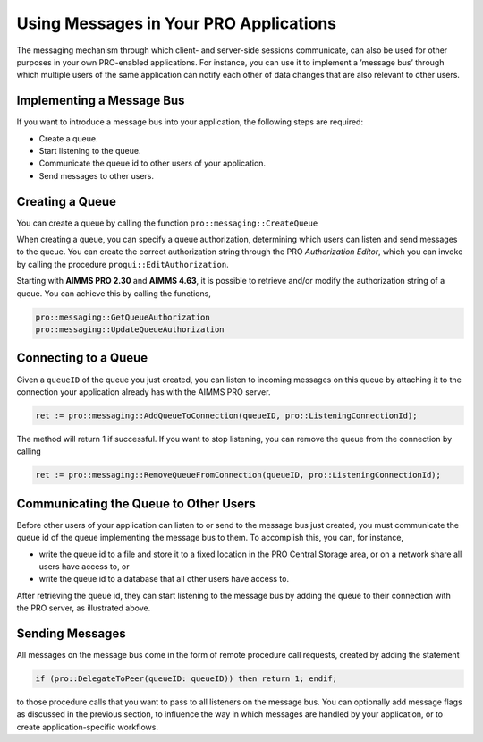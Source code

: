 Using Messages in Your PRO Applications
---------------------------------------

The messaging mechanism through which client- and server-side sessions communicate, can also be used for other purposes in your own PRO-enabled applications. For instance, you can use it to implement a ’message bus’ through which multiple users of the same application can notify each other of data changes that are also relevant to other users.

Implementing a Message Bus
++++++++++++++++++++++++++

If you want to introduce a message bus into your application, the following steps are required:

* Create a queue.
* Start listening to the queue.
* Communicate the queue id to other users of your application.
* Send messages to other users.

Creating a Queue
++++++++++++++++

You can create a queue by calling the function ``pro::messaging::CreateQueue``

When creating a queue, you can specify a queue authorization, determining which users can listen and send messages to the queue. You can create the correct authorization string through the PRO *Authorization Editor*, which you can invoke by calling the procedure ``progui::EditAuthorization``.

Starting with **AIMMS PRO 2.30** and **AIMMS 4.63**, it is possible to retrieve and/or modify the authorization string of a queue. You can achieve this by calling the functions,

.. code::
	
	pro::messaging::GetQueueAuthorization
	pro::messaging::UpdateQueueAuthorization


Connecting to a Queue
+++++++++++++++++++++

Given a ``queueID`` of the queue you just created, you can listen to incoming messages on this queue by attaching it to the connection your application already has with the AIMMS PRO server.

.. code::

    ret := pro::messaging::AddQueueToConnection(queueID, pro::ListeningConnectionId);
   
The method will return 1 if successful. If you want to stop listening, you can remove the queue from the connection by calling

.. code::

    ret := pro::messaging::RemoveQueueFromConnection(queueID, pro::ListeningConnectionId);

Communicating the Queue to Other Users
++++++++++++++++++++++++++++++++++++++

Before other users of your application can listen to or send to the message bus just created, you must communicate the queue id of the queue implementing the message bus to them. To accomplish this, you can, for instance,
 
* write the queue id to a file and store it to a fixed location in the PRO Central Storage area, or on a network share all users have access to, or
* write the queue id to a database that all other users have access to.


After retrieving the queue id, they can start listening to the message bus by adding the queue to their connection with the PRO server, as illustrated above.

Sending Messages
++++++++++++++++

All messages on the message bus come in the form of remote procedure call requests, created by adding the statement

.. code::

    if (pro::DelegateToPeer(queueID: queueID)) then return 1; endif;

to those procedure calls that you want to pass to all listeners on the message bus. You can optionally add message flags as discussed in the previous section, to influence the way in which messages are handled by your application, or to create application-specific workflows.

